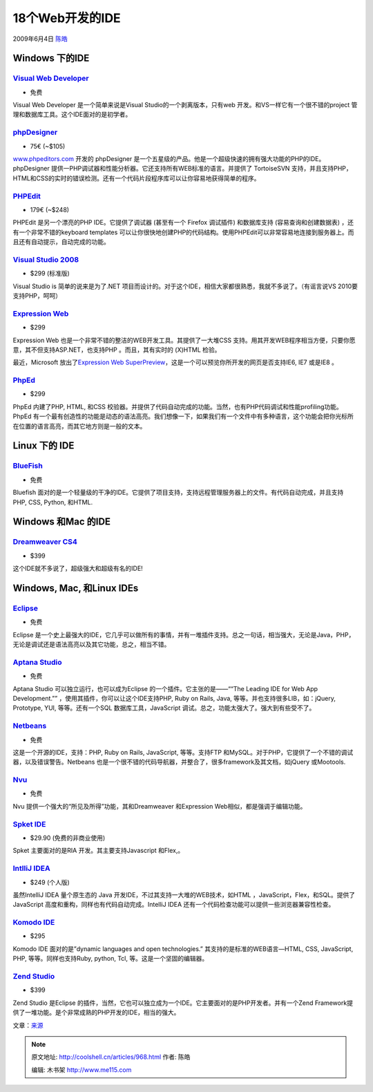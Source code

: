 .. _articles968:

18个Web开发的IDE
================

2009年6月4日 `陈皓 <http://coolshell.cn/articles/author/haoel>`__

Windows 下的IDE
~~~~~~~~~~~~~~~

`Visual Web Developer <http://www.microsoft.com/express/vwd/>`__
^^^^^^^^^^^^^^^^^^^^^^^^^^^^^^^^^^^^^^^^^^^^^^^^^^^^^^^^^^^^^^^^

|Visual Web Developer|

-  免费

Visual Web Developer 是一个简单来说是Visual
Studio的一个剥离版本，只有web 开发。和VS一样它有一个很不错的project
管理和数据库工具。这个IDE面对的是初学者。

`phpDesigner <http://www.mpsoftware.dk/phpdesigner.php>`__
^^^^^^^^^^^^^^^^^^^^^^^^^^^^^^^^^^^^^^^^^^^^^^^^^^^^^^^^^^

|phpDesigner|

-  75€ (~$105)

`www.phpeditors.com <http://www.phpeditors.com/>`__ 开发的 phpDesigner
是一个五星级的产品。他是一个超级快速的拥有强大功能的PHP的IDE。phpDesigner
提供一PHP调试器和性能分析器。它还支持所有WEB标准的语言。并提供了
TortoiseSVN
支持，并且支持PHP，HTML和CSS的实时的错误检测。还有一个代码片段程序库可以让你容易地获得简单的程序。

`PHPEdit <http://www.phpedit.com/>`__
^^^^^^^^^^^^^^^^^^^^^^^^^^^^^^^^^^^^^

|PPEdit|

-  179€ (~$248)

PHPEdit 是另一个漂亮的PHP IDE。它提供了调试器 (甚至有一个 Firefox
调试插件) 和数据库支持 (容易查询和创建数据表)
，还有一个非常不错的keyboard templates
可以让你很快地创建PHP的代码结构。使用PHPEdit可以非常容易地连接到服务器上。而且还有自动提示，自动完成的功能。

`Visual Studio 2008 <http://www.microsoft.com/visualstudio/en-us/products/standard/default.mspx>`__
^^^^^^^^^^^^^^^^^^^^^^^^^^^^^^^^^^^^^^^^^^^^^^^^^^^^^^^^^^^^^^^^^^^^^^^^^^^^^^^^^^^^^^^^^^^^^^^^^^^

|Visual Studio 2008|

-  $299 (标准版)

Visual Studio is 简单的说来是为了.NET
项目而设计的。对于这个IDE，相信大家都很熟悉，我就不多说了。（有谣言说VS
2010要支持PHP，呵呵）

`Expression Web <http://www.microsoft.com/expression/products/overview.aspx?key=web>`__
^^^^^^^^^^^^^^^^^^^^^^^^^^^^^^^^^^^^^^^^^^^^^^^^^^^^^^^^^^^^^^^^^^^^^^^^^^^^^^^^^^^^^^^

|Expression Web|

-  $299

Expression Web 也是一个非常不错的整洁的WEB开发工具。其提供了一大堆CSS
支持。用其开发WEB程序相当方便，只要你愿意，其不但支持ASP.NET，也支持PHP
。而且，其有实时的 (X)HTML 检验。

最近，Microsoft 放出了\ `Expression Web
SuperPreview <http://www.microsoft.com/Expression/features/default.aspx?key=webpreview>`__\ ，这是一个可以预览你所开发的网页是否支持IE6,
IE7 或是IE8 。

`PhpEd <http://www.nusphere.com/products/phped.htm>`__
^^^^^^^^^^^^^^^^^^^^^^^^^^^^^^^^^^^^^^^^^^^^^^^^^^^^^^

|PhpEd|

-  $299

PhpEd 内建了PHP, HTML, 和CSS
校验器。并提供了代码自动完成的功能。当然，也有PHP代码调试和性能profiling功能。PhpEd
有一个最有创造性的功能是动态的语法高亮。我们想像一下，如果我们有一个文件中有多种语言，这个功能会把你光标所在位置的语言高亮，而其它地方则是一般的文本。

Linux 下的 IDE
~~~~~~~~~~~~~~

`BlueFish <http://bluefish.openoffice.nl/>`__
^^^^^^^^^^^^^^^^^^^^^^^^^^^^^^^^^^^^^^^^^^^^^

|BlueFish|

-  免费

Bluefish
面对的是一个轻量级的干净的IDE。它提供了项目支持，支持远程管理服务器上的文件。有代码自动完成，并且支持
PHP, CSS, Python, 和HTML.

Windows 和Mac 的IDE
~~~~~~~~~~~~~~~~~~~

`Dreamweaver CS4 <http://www.adobe.com/products/dreamweaver/>`__
^^^^^^^^^^^^^^^^^^^^^^^^^^^^^^^^^^^^^^^^^^^^^^^^^^^^^^^^^^^^^^^^

|Dreamweaver|

-  $399

这个IDE就不多说了，超级强大和超级有名的IDE!

Windows, Mac, 和Linux IDEs
~~~~~~~~~~~~~~~~~~~~~~~~~~

`Eclipse <http://www.eclipse.org/>`__
^^^^^^^^^^^^^^^^^^^^^^^^^^^^^^^^^^^^^

|Eclipse|

-  免费

Eclipse
是一个史上最强大的IDE，它几乎可以做所有的事情，并有一堆插件支持。总之一句话，相当强大，无论是Java，PHP，无论是调试还是语法高亮以及其它功能，总之，相当不错。

`Aptana Studio <http://aptana.com/>`__
^^^^^^^^^^^^^^^^^^^^^^^^^^^^^^^^^^^^^^

|Aptana Studio|

-  免费

Aptana Studio 可以独立运行，也可以成为Eclipse
的一个插件。它主张的是——““The Leading IDE for Web App Development.””
，使用其插件，你可以让这个IDE支持PHP, Ruby on Rails, Java,
等等。并也支持很多LIB，如：jQuery, Prototype, YUI, 等等。还有一个SQL
数据库工具，JavaScript 调试。总之，功能太强大了。强大到有些受不了。

`Netbeans <http://www.netbeans.org/>`__
^^^^^^^^^^^^^^^^^^^^^^^^^^^^^^^^^^^^^^^

|Netbeans|

-  免费

这是一个开源的IDE，支持：PHP, Ruby on Rails, JavaScript, 等等。支持FTP
和MySQL。对于PHP，它提供了一个不错的调试器，以及错误警告。Netbeans
也是一个很不错的代码导航器，并整合了，很多framework及其文档，如jQuery
或Mootools.

`Nvu <http://net2.com/nvu/>`__
^^^^^^^^^^^^^^^^^^^^^^^^^^^^^^

|Nvu|

-  免费

Nvu 提供一个强大的“所见及所得”功能，其和Dreamweaver 和Expression
Web相似，都是强调于编辑功能。

`Spket IDE <http://spket.com/>`__
^^^^^^^^^^^^^^^^^^^^^^^^^^^^^^^^^

|spket IDE|

-  $29.90 (免费的非商业使用)

Spket 主要面对的是RIA 开发。其主要支持Javascript 和Flex,。

`IntlliJ IDEA <http://www.jetbrains.com/idea/features/index.html>`__
^^^^^^^^^^^^^^^^^^^^^^^^^^^^^^^^^^^^^^^^^^^^^^^^^^^^^^^^^^^^^^^^^^^^

|IntelliJ IDEA|

-  $249 (个人版)

虽然IntelliJ IDEA 量个原生态的 Java
开发IDE，不过其支持一大堆的WEB技术，如HTML
，JavaScript，Flex，和SQL。提供了JavaScript
高度和重构，同样也有代码自动完成。IntelliJ IDEA
还有一个代码检查功能可以提供一些浏览器兼容性检查。

`Komodo IDE <http://www.activestate.com/komodo/>`__
^^^^^^^^^^^^^^^^^^^^^^^^^^^^^^^^^^^^^^^^^^^^^^^^^^^

|Komodo IDE|

-  $295

Komodo IDE 面对的是”dynamic languages and open technologies.”
其支持的是标准的WEB语言—HTML, CSS, JavaScript, PHP,
等等。同样也支持Ruby, python, Tcl, 等。这是一个坚固的编辑器。

`Zend Studio <http://www.zend.com/en/products/studio/>`__
^^^^^^^^^^^^^^^^^^^^^^^^^^^^^^^^^^^^^^^^^^^^^^^^^^^^^^^^^

|Zend Studio|

-  $399

Zend Studio 是Eclipse
的插件，当然，它也可以独立成为一个IDE。它主要面对的是PHP开发者。并有一个Zend
Framework提供了一堆功能。是个非常成熟的PHP开发的IDE，相当的强大。

文章：\ `来源 <http://net.tutsplus.com/articles/web-roundups/18-ides-for-windows-mac-linux/>`__

.. |Visual Web Developer| image:: /coolshell/static/20140922105811315000.jpg
.. |phpDesigner| image:: /coolshell/static/20140922105817595000.png
.. |PPEdit| image:: /coolshell/static/20140922105820564000.png
.. |Visual Studio 2008| image:: /coolshell/static/20140922105825399000.png
.. |Expression Web| image:: /coolshell/static/20140922105827087000.png
.. |PhpEd| image:: /coolshell/static/20140922105831698000.jpg
.. |BlueFish| image:: /coolshell/static/20140922105833595000.png
.. |Dreamweaver| image:: /coolshell/static/20140922105835768000.png
.. |Eclipse| image:: /coolshell/static/20140922105837629000.png
.. |Aptana Studio| image:: /coolshell/static/20140922105839124000.png
.. |Netbeans| image:: /coolshell/static/20140922105842840000.png
.. |Nvu| image:: /coolshell/static/20140922105845971000.png
.. |spket IDE| image:: /coolshell/static/20140922105847655000.png
.. |IntelliJ IDEA| image:: /coolshell/static/20140922105849581000.png
.. |Komodo IDE| image:: /coolshell/static/20140922105851310000.png
.. |Zend Studio| image:: /coolshell/static/20140922105853826000.png
.. |image22| image:: /coolshell/static/20140922105856119000.jpg

.. note::
    原文地址: http://coolshell.cn/articles/968.html 
    作者: 陈皓 

    编辑: 木书架 http://www.me115.com